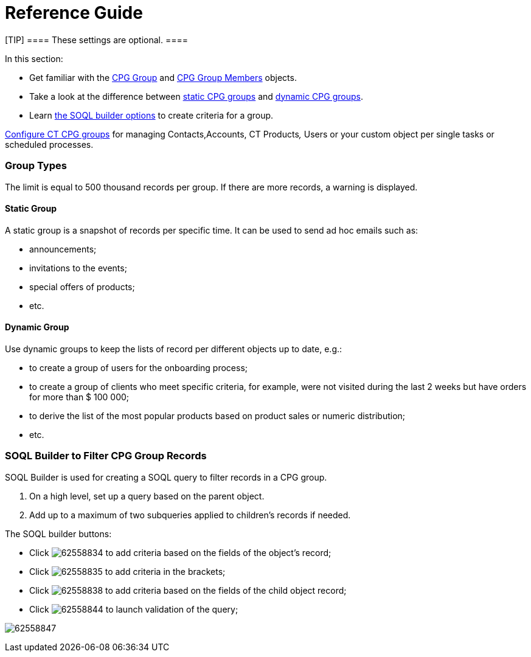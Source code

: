 = Reference Guide

[TIP] ==== These settings are optional. ====

In this section:

* Get familiar with the xref:cpg-group-field-reference[CPG Group]
and xref:cpg-group-member-field-reference[CPG Group Members]
objects.
* Take a look at the difference between
xref:admin-guide/cpg-groups-management/ref-guide/cpg-groups-management#h3__1554410513[static CPG groups] and
xref:admin-guide/cpg-groups-management/ref-guide/cpg-groups-management#h3__1007999912[dynamic CPG groups].
* Learn xref:admin-guide/cpg-groups-management/ref-guide/cpg-groups-management#h2_514682594[the SOQL builder
options] to create criteria for a group.



xref:admin-guide/cpg-groups-management/index[Configure CT CPG groups] for managing
[.object]#Contacts#,[.object]#Accounts#,
[.object]#CT Products#_,_ [.object]#Users# or your
custom object per single tasks or scheduled processes.

[[h2_398360046]]
=== Group Types

The limit is equal to 500 thousand records per group. If there are more
records, a warning is displayed.

[[h3__1554410513]]
==== Static Group

A static group is a snapshot of records per specific time. It can be
used to send ad hoc emails such as:

* announcements;
* invitations to the events;
* special offers of products;
* etc.

[[h3__1007999912]]
==== Dynamic Group

Use dynamic groups to keep the lists of record per different objects up
to date, e.g.:

* to create a group of users for the onboarding process;
* to create a group of clients who meet specific criteria, for example,
were not visited during the last 2 weeks but have orders for more than $
100 000;
* to derive the list of the most popular products based on product sales
or numeric distribution;
* etc.

[[h2_514682594]]
=== SOQL Builder to Filter CPG Group Records

SOQL Builder is used for creating a SOQL query to filter records in a
CPG group.

. On a high level, set up a query based on the parent object.
. Add up to a maximum of two subqueries applied to children's records if
needed.



The SOQL builder buttons:

* Click image:62558834.png[] to
add criteria based on the fields of the object's record;
* Click image:62558835.png[] to
add criteria in the brackets;
* Click image:62558838.png[] to
add criteria based on the fields of the child object record;
* Click image:62558844.png[]
to launch validation of the query;

image:62558847.png[]
